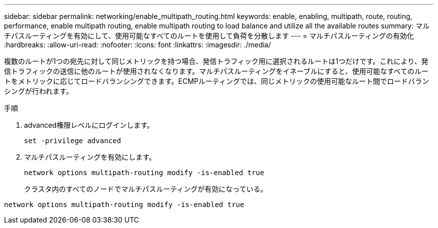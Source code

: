 ---
sidebar: sidebar 
permalink: networking/enable_multipath_routing.html 
keywords: enable, enabling, multipath, route, routing, performance, enable multipath routing, enable multipath routing to load balance and utilize all the available routes 
summary: マルチパスルーティングを有効にして、使用可能なすべてのルートを使用して負荷を分散します 
---
= マルチパスルーティングの有効化
:hardbreaks:
:allow-uri-read: 
:nofooter: 
:icons: font
:linkattrs: 
:imagesdir: ./media/


[role="lead"]
複数のルートが1つの宛先に対して同じメトリックを持つ場合、発信トラフィック用に選択されるルートは1つだけです。これにより、発信トラフィックの送信に他のルートが使用されなくなります。マルチパスルーティングをイネーブルにすると、使用可能なすべてのルートをメトリックに応じてロードバランシングできます。ECMPルーティングでは、同じメトリックの使用可能なルート間でロードバランシングが行われます。

.手順
. advanced権限レベルにログインします。
+
`set -privilege advanced`

. マルチパスルーティングを有効にします。
+
`network options multipath-routing modify -is-enabled true`

+
クラスタ内のすべてのノードでマルチパスルーティングが有効になっている。



....
network options multipath-routing modify -is-enabled true
....